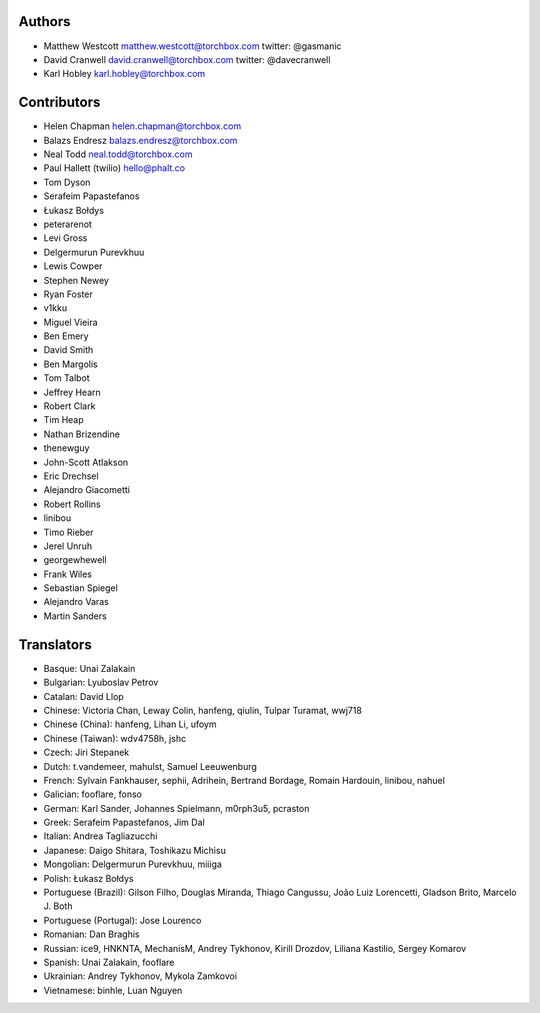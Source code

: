 Authors
================

* Matthew Westcott matthew.westcott@torchbox.com twitter: @gasmanic
* David Cranwell david.cranwell@torchbox.com twitter: @davecranwell
* Karl Hobley karl.hobley@torchbox.com

Contributors
============

* Helen Chapman helen.chapman@torchbox.com
* Balazs Endresz balazs.endresz@torchbox.com
* Neal Todd neal.todd@torchbox.com
* Paul Hallett (twilio) hello@phalt.co
* Tom Dyson
* Serafeim Papastefanos
* Łukasz Bołdys
* peterarenot
* Levi Gross
* Delgermurun Purevkhuu
* Lewis Cowper
* Stephen Newey
* Ryan Foster
* v1kku
* Miguel Vieira
* Ben Emery
* David Smith
* Ben Margolis
* Tom Talbot
* Jeffrey Hearn
* Robert Clark
* Tim Heap
* Nathan Brizendine
* thenewguy
* John-Scott Atlakson
* Eric Drechsel
* Alejandro Giacometti
* Robert Rollins
* linibou
* Timo Rieber
* Jerel Unruh
* georgewhewell
* Frank Wiles
* Sebastian Spiegel
* Alejandro Varas
* Martin Sanders

Translators
===========

* Basque: Unai Zalakain
* Bulgarian: Lyuboslav Petrov
* Catalan: David Llop
* Chinese: Victoria Chan, Leway Colin, hanfeng, qiulin, Tulpar Turamat, wwj718
* Chinese (China): hanfeng, Lihan Li, ufoym
* Chinese (Taiwan): wdv4758h, jshc
* Czech: Jiri Stepanek
* Dutch: t.vandemeer, mahulst, Samuel Leeuwenburg
* French: Sylvain Fankhauser, sephii, Adrihein, Bertrand Bordage, Romain Hardouin, linibou, nahuel
* Galician: fooflare, fonso
* German: Karl Sander, Johannes Spielmann, m0rph3u5, pcraston
* Greek: Serafeim Papastefanos, Jim Dal
* Italian: Andrea Tagliazucchi
* Japanese: Daigo Shitara, Toshikazu Michisu
* Mongolian: Delgermurun Purevkhuu, miiiga
* Polish: Łukasz Bołdys
* Portuguese (Brazil): Gilson Filho, Douglas Miranda, Thiago Cangussu, João Luiz Lorencetti, Gladson Brito, Marcelo J. Both
* Portuguese (Portugal): Jose Lourenco
* Romanian: Dan Braghis
* Russian: ice9, HNKNTA, MechanisM, Andrey Tykhonov, Kirill Drozdov, Liliana Kastilio, Sergey Komarov
* Spanish: Unai Zalakain, fooflare
* Ukrainian: Andrey Tykhonov, Mykola Zamkovoi
* Vietnamese: binhle, Luan Nguyen
